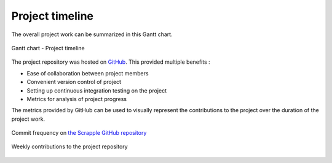 .. _intro-timeline:

================
Project timeline
================

The overall project work can be summarized in this Gantt chart.

.. figure:: images/gantt.png
	:alt: Gantt chart
	:align: center

	Gantt chart - Project timeline

The project repository was hosted on `GitHub <http://github.com/>`_. This provided multiple benefits :

* Ease of collaboration between project members
* Convenient version control of project
* Setting up continuous integration testing on the project
* Metrics for analysis of project progress

The metrics provided by GitHub can be used to visually represent the contributions to the project over the duration of the project work.

.. figure:: images/commits.png
	:alt: GitHub commits
	:align: center

	Commit frequency on `the Scrapple GitHub repository <http://github.com/scrappleapp/scrapple>`_ 

.. figure:: images/weekly.png
	:alt: Weekly contributions
	:align: center
	:scale: 200

	Weekly contributions to the project repository


